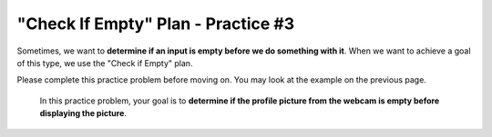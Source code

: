 =============================================
"Check If Empty" Plan - Practice #3
=============================================

Sometimes, we want to **determine if an input is empty before we do something with it**. 
When we want to achieve a goal of this type, we use the "Check if Empty" plan.

Please complete this practice problem before moving on. You may look at the example on the previous page.

    In this practice problem, your goal is to **determine if the profile picture from the webcam is empty before displaying the picture**.

.. parsonsprob:: PracticeP1C3_3
       :noindent:
       :adaptive:

       The code below is mixed up and contains extra blocks that are not needed.  Drag the needed code from the left to the right and put them in order with the correct indention so that the code would work correctly. 

       -----
       profile_picture = fromWebcam()
       =====
       if length(profile_picture) == 0:
       =====
           error("Picture is empty!")
       =====
       else:
       =====
           display(profile_picture)
       =====
       picture = pickPicture() #distractor
       =====
       if length(picture) >= 1: #distractor
       =====
       print("Webcam isn't working") #distractor

          

